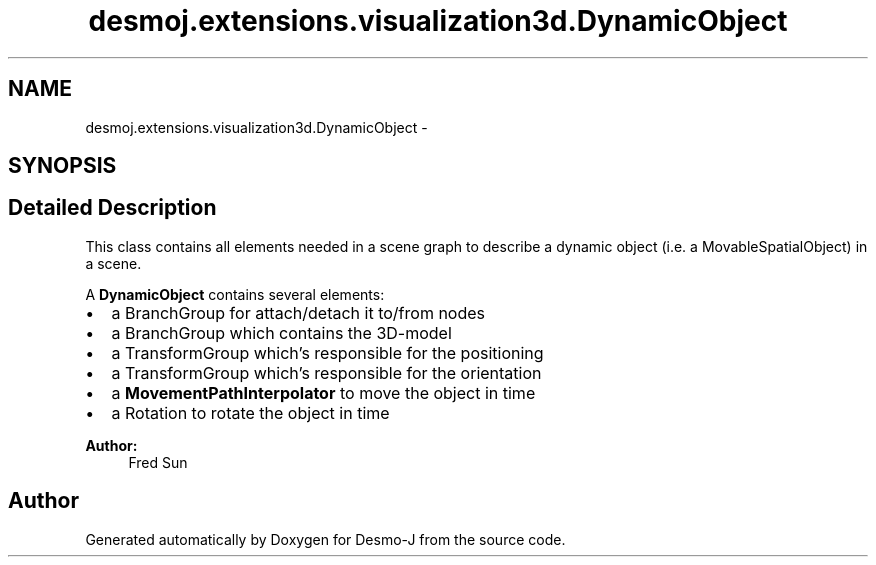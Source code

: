 .TH "desmoj.extensions.visualization3d.DynamicObject" 3 "Wed Dec 4 2013" "Version 1.0" "Desmo-J" \" -*- nroff -*-
.ad l
.nh
.SH NAME
desmoj.extensions.visualization3d.DynamicObject \- 
.SH SYNOPSIS
.br
.PP
.SH "Detailed Description"
.PP 
This class contains all elements needed in a scene graph to describe a dynamic object (i\&.e\&. a MovableSpatialObject) in a scene\&.
.PP
A \fBDynamicObject\fP contains several elements: 
.IP "\(bu" 2
a BranchGroup for attach/detach it to/from nodes
.IP "\(bu" 2
a BranchGroup which contains the 3D-model
.IP "\(bu" 2
a TransformGroup which's responsible for the positioning
.IP "\(bu" 2
a TransformGroup which's responsible for the orientation
.IP "\(bu" 2
a \fBMovementPathInterpolator\fP to move the object in time
.IP "\(bu" 2
a Rotation to rotate the object in time
.PP
.PP
\fBAuthor:\fP
.RS 4
Fred Sun 
.RE
.PP


.SH "Author"
.PP 
Generated automatically by Doxygen for Desmo-J from the source code\&.
